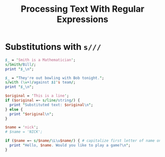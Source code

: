 #+TITLE: Processing Text With Regular Expressions

* Substitutions with =s///=
#+begin_src perl :results output
$_ = 'Smith is a Mathematician';
s/Smith/Bill/;
print "$_\n";
#+end_src

#+RESULTS:
: Bill is a Mathematician

#+begin_src perl :results output
$_ = "They're out bowling with Bob tonight.";
s/with (\w+)/against $1's team/;
print "$_\n";
#+end_src

#+RESULTS:
: They're out bowling against Bob's team tonight.

#+begin_src perl :results output
$original = 'This is a line';
if ($original =~ s/line/string/) {
  print "Substituted text: $original\n";
} else {
  print "$original\n";
}
#+end_src

#+RESULTS:
: Substituted text: This is a string

#+begin_src perl :results output
$name = 'nick';
# $name = 'NICK';

if ($name =~ s/$name/\L\u$name/) { # capitalize first letter of name only
  print "Hello, $name. Would you like to play a game?\n";
}
#+end_src

#+RESULTS:
: Hello, Nick. Would you like to play a game?
